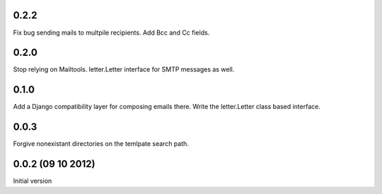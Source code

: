 0.2.2
+++++
Fix bug sending mails to multpile recipients.
Add Bcc and Cc fields.

0.2.0
++++++++++++++++++++++++++++++
Stop relying on Mailtools.
letter.Letter interface for SMTP messages as well.

0.1.0
++++++++++++++++++
Add a Django compatibility layer for composing emails there.
Write the letter.Letter class based interface.

0.0.3
++++++++++++++++++
Forgive nonexistant directories on the temlpate search path.

0.0.2 (09 10 2012)
++++++++++++++++++

Initial version
